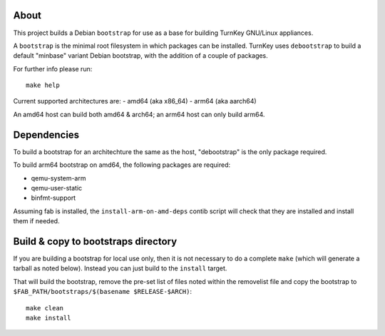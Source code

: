 About
=====

This project builds a Debian ``bootstrap`` for use as a base for
building TurnKey GNU/Linux appliances.

A ``bootstrap`` is the minimal root filesystem in which packages can
be installed. TurnKey uses ``debootstrap`` to build a default
"minbase" variant Debian bootstrap, with the addition of a couple of
packages.

For further info please run::

    make help

Current supported architectures are:
- amd64 (aka x86_64)
- arm64 (aka aarch64)

An amd64 host can build both amd64 & arch64; an arm64 host can only build
arm64.

Dependencies
============

To build a bootstrap for an architechture the same as the host, "debootstrap"
is the only package required.

To build arm64 bootstrap on amd64, the following packages are required:

- qemu-system-arm
- qemu-user-static
- binfmt-support

Assuming fab is installed, the ``install-arm-on-amd-deps`` contib script will
check that they are installed and install them if needed.

Build & copy to bootstraps directory
====================================

If you are building a bootstrap for local use only, then it is not necessary
to do a complete ``make`` (which will generate a tarball as noted below).
Instead you can just build to the ``install`` target.

That will build the bootstrap, remove the pre-set list of files noted
within the removelist file and copy the bootstrap to
``$FAB_PATH/bootstraps/$(basename $RELEASE-$ARCH)``::

    make clean
    make install
